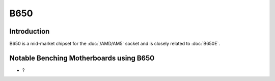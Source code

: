 ================
B650
================

Introduction
================

B650 is a mid-market chipset for the :doc:`/AMD/AM5` socket and is closely related to :doc:`B650E`.

Notable Benching Motherboards using B650
========================================

* ?